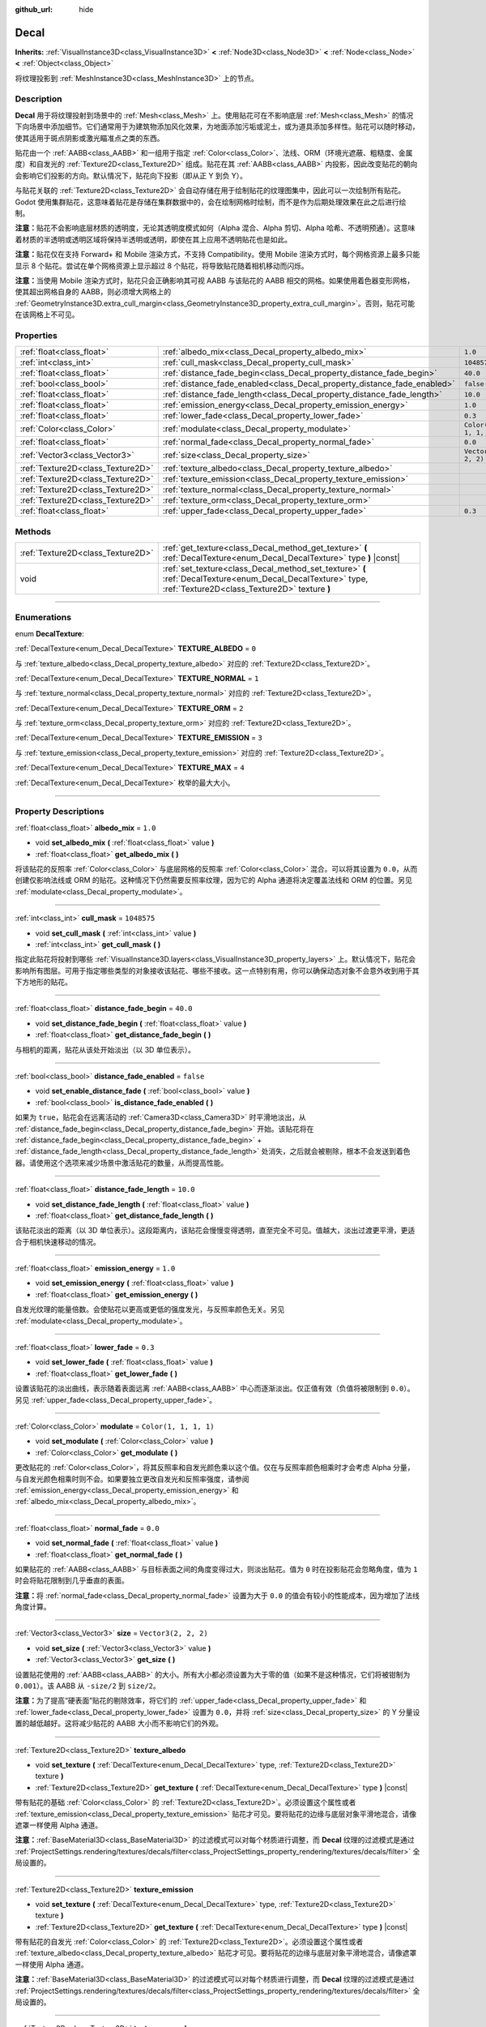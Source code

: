 :github_url: hide

.. DO NOT EDIT THIS FILE!!!
.. Generated automatically from Godot engine sources.
.. Generator: https://github.com/godotengine/godot/tree/master/doc/tools/make_rst.py.
.. XML source: https://github.com/godotengine/godot/tree/master/doc/classes/Decal.xml.

.. _class_Decal:

Decal
=====

**Inherits:** :ref:`VisualInstance3D<class_VisualInstance3D>` **<** :ref:`Node3D<class_Node3D>` **<** :ref:`Node<class_Node>` **<** :ref:`Object<class_Object>`

将纹理投影到 :ref:`MeshInstance3D<class_MeshInstance3D>` 上的节点。

.. rst-class:: classref-introduction-group

Description
-----------

**Decal** 用于将纹理投射到场景中的 :ref:`Mesh<class_Mesh>` 上。使用贴花可在不影响底层 :ref:`Mesh<class_Mesh>` 的情况下向场景中添加细节。它们通常用于为建筑物添加风化效果，为地面添加污垢或泥土，或为道具添加多样性。贴花可以随时移动，使其适用于斑点阴影或激光瞄准点之类的东西。

贴花由一个 :ref:`AABB<class_AABB>` 和一组用于指定 :ref:`Color<class_Color>`\ 、法线、ORM（环境光遮蔽、粗糙度、金属度）和自发光的 :ref:`Texture2D<class_Texture2D>` 组成。贴花在其 :ref:`AABB<class_AABB>` 内投影，因此改变贴花的朝向会影响它们投影的方向。默认情况下，贴花向下投影（即从正 Y 到负 Y）。

与贴花关联的 :ref:`Texture2D<class_Texture2D>` 会自动存储在用于绘制贴花的纹理图集中，因此可以一次绘制所有贴花。Godot 使用集群贴花，这意味着贴花是存储在集群数据中的，会在绘制网格时绘制，而不是作为后期处理效果在此之后进行绘制。

\ **注意：**\ 贴花不会影响底层材质的透明度，无论其透明度模式如何（Alpha 混合、Alpha 剪切、Alpha 哈希、不透明预通）。这意味着材质的半透明或透明区域将保持半透明或透明，即使在其上应用不透明贴花也是如此。

\ **注意：**\ 贴花仅在支持 Forward+ 和 Mobile 渲染方式，不支持 Compatibility。使用 Mobile 渲染方式时，每个网格资源上最多只能显示 8 个贴花。尝试在单个网格资源上显示超过 8 个贴花，将导致贴花随着相机移动而闪烁。

\ **注意：**\ 当使用 Mobile 渲染方式时，贴花只会正确影响其可视 AABB 与该贴花的 AABB 相交的网格。如果使用着色器变形网格，使其超出网格自身的 AABB，则必须增大网格上的 :ref:`GeometryInstance3D.extra_cull_margin<class_GeometryInstance3D_property_extra_cull_margin>`\ 。否则，贴花可能在该网格上不可见。

.. rst-class:: classref-reftable-group

Properties
----------

.. table::
   :widths: auto

   +-----------------------------------+--------------------------------------------------------------------------+-----------------------+
   | :ref:`float<class_float>`         | :ref:`albedo_mix<class_Decal_property_albedo_mix>`                       | ``1.0``               |
   +-----------------------------------+--------------------------------------------------------------------------+-----------------------+
   | :ref:`int<class_int>`             | :ref:`cull_mask<class_Decal_property_cull_mask>`                         | ``1048575``           |
   +-----------------------------------+--------------------------------------------------------------------------+-----------------------+
   | :ref:`float<class_float>`         | :ref:`distance_fade_begin<class_Decal_property_distance_fade_begin>`     | ``40.0``              |
   +-----------------------------------+--------------------------------------------------------------------------+-----------------------+
   | :ref:`bool<class_bool>`           | :ref:`distance_fade_enabled<class_Decal_property_distance_fade_enabled>` | ``false``             |
   +-----------------------------------+--------------------------------------------------------------------------+-----------------------+
   | :ref:`float<class_float>`         | :ref:`distance_fade_length<class_Decal_property_distance_fade_length>`   | ``10.0``              |
   +-----------------------------------+--------------------------------------------------------------------------+-----------------------+
   | :ref:`float<class_float>`         | :ref:`emission_energy<class_Decal_property_emission_energy>`             | ``1.0``               |
   +-----------------------------------+--------------------------------------------------------------------------+-----------------------+
   | :ref:`float<class_float>`         | :ref:`lower_fade<class_Decal_property_lower_fade>`                       | ``0.3``               |
   +-----------------------------------+--------------------------------------------------------------------------+-----------------------+
   | :ref:`Color<class_Color>`         | :ref:`modulate<class_Decal_property_modulate>`                           | ``Color(1, 1, 1, 1)`` |
   +-----------------------------------+--------------------------------------------------------------------------+-----------------------+
   | :ref:`float<class_float>`         | :ref:`normal_fade<class_Decal_property_normal_fade>`                     | ``0.0``               |
   +-----------------------------------+--------------------------------------------------------------------------+-----------------------+
   | :ref:`Vector3<class_Vector3>`     | :ref:`size<class_Decal_property_size>`                                   | ``Vector3(2, 2, 2)``  |
   +-----------------------------------+--------------------------------------------------------------------------+-----------------------+
   | :ref:`Texture2D<class_Texture2D>` | :ref:`texture_albedo<class_Decal_property_texture_albedo>`               |                       |
   +-----------------------------------+--------------------------------------------------------------------------+-----------------------+
   | :ref:`Texture2D<class_Texture2D>` | :ref:`texture_emission<class_Decal_property_texture_emission>`           |                       |
   +-----------------------------------+--------------------------------------------------------------------------+-----------------------+
   | :ref:`Texture2D<class_Texture2D>` | :ref:`texture_normal<class_Decal_property_texture_normal>`               |                       |
   +-----------------------------------+--------------------------------------------------------------------------+-----------------------+
   | :ref:`Texture2D<class_Texture2D>` | :ref:`texture_orm<class_Decal_property_texture_orm>`                     |                       |
   +-----------------------------------+--------------------------------------------------------------------------+-----------------------+
   | :ref:`float<class_float>`         | :ref:`upper_fade<class_Decal_property_upper_fade>`                       | ``0.3``               |
   +-----------------------------------+--------------------------------------------------------------------------+-----------------------+

.. rst-class:: classref-reftable-group

Methods
-------

.. table::
   :widths: auto

   +-----------------------------------+-------------------------------------------------------------------------------------------------------------------------------------------------------------+
   | :ref:`Texture2D<class_Texture2D>` | :ref:`get_texture<class_Decal_method_get_texture>` **(** :ref:`DecalTexture<enum_Decal_DecalTexture>` type **)** |const|                                    |
   +-----------------------------------+-------------------------------------------------------------------------------------------------------------------------------------------------------------+
   | void                              | :ref:`set_texture<class_Decal_method_set_texture>` **(** :ref:`DecalTexture<enum_Decal_DecalTexture>` type, :ref:`Texture2D<class_Texture2D>` texture **)** |
   +-----------------------------------+-------------------------------------------------------------------------------------------------------------------------------------------------------------+

.. rst-class:: classref-section-separator

----

.. rst-class:: classref-descriptions-group

Enumerations
------------

.. _enum_Decal_DecalTexture:

.. rst-class:: classref-enumeration

enum **DecalTexture**:

.. _class_Decal_constant_TEXTURE_ALBEDO:

.. rst-class:: classref-enumeration-constant

:ref:`DecalTexture<enum_Decal_DecalTexture>` **TEXTURE_ALBEDO** = ``0``

与 :ref:`texture_albedo<class_Decal_property_texture_albedo>` 对应的 :ref:`Texture2D<class_Texture2D>`\ 。

.. _class_Decal_constant_TEXTURE_NORMAL:

.. rst-class:: classref-enumeration-constant

:ref:`DecalTexture<enum_Decal_DecalTexture>` **TEXTURE_NORMAL** = ``1``

与 :ref:`texture_normal<class_Decal_property_texture_normal>` 对应的 :ref:`Texture2D<class_Texture2D>`\ 。

.. _class_Decal_constant_TEXTURE_ORM:

.. rst-class:: classref-enumeration-constant

:ref:`DecalTexture<enum_Decal_DecalTexture>` **TEXTURE_ORM** = ``2``

与 :ref:`texture_orm<class_Decal_property_texture_orm>` 对应的 :ref:`Texture2D<class_Texture2D>`\ 。

.. _class_Decal_constant_TEXTURE_EMISSION:

.. rst-class:: classref-enumeration-constant

:ref:`DecalTexture<enum_Decal_DecalTexture>` **TEXTURE_EMISSION** = ``3``

与 :ref:`texture_emission<class_Decal_property_texture_emission>` 对应的 :ref:`Texture2D<class_Texture2D>`\ 。

.. _class_Decal_constant_TEXTURE_MAX:

.. rst-class:: classref-enumeration-constant

:ref:`DecalTexture<enum_Decal_DecalTexture>` **TEXTURE_MAX** = ``4``

:ref:`DecalTexture<enum_Decal_DecalTexture>` 枚举的最大大小。

.. rst-class:: classref-section-separator

----

.. rst-class:: classref-descriptions-group

Property Descriptions
---------------------

.. _class_Decal_property_albedo_mix:

.. rst-class:: classref-property

:ref:`float<class_float>` **albedo_mix** = ``1.0``

.. rst-class:: classref-property-setget

- void **set_albedo_mix** **(** :ref:`float<class_float>` value **)**
- :ref:`float<class_float>` **get_albedo_mix** **(** **)**

将该贴花的反照率 :ref:`Color<class_Color>` 与底层网格的反照率 :ref:`Color<class_Color>` 混合。可以将其设置为 ``0.0``\ ，从而创建仅影响法线或 ORM 的贴花。这种情况下仍然需要反照率纹理，因为它的 Alpha 通道将决定覆盖法线和 ORM 的位置。另见 :ref:`modulate<class_Decal_property_modulate>`\ 。

.. rst-class:: classref-item-separator

----

.. _class_Decal_property_cull_mask:

.. rst-class:: classref-property

:ref:`int<class_int>` **cull_mask** = ``1048575``

.. rst-class:: classref-property-setget

- void **set_cull_mask** **(** :ref:`int<class_int>` value **)**
- :ref:`int<class_int>` **get_cull_mask** **(** **)**

指定此贴花将投射到哪些 :ref:`VisualInstance3D.layers<class_VisualInstance3D_property_layers>` 上。默认情况下，贴花会影响所有图层。可用于指定哪些类型的对象接收该贴花、哪些不接收。这一点特别有用，你可以确保动态对象不会意外收到用于其下方地形的贴花。

.. rst-class:: classref-item-separator

----

.. _class_Decal_property_distance_fade_begin:

.. rst-class:: classref-property

:ref:`float<class_float>` **distance_fade_begin** = ``40.0``

.. rst-class:: classref-property-setget

- void **set_distance_fade_begin** **(** :ref:`float<class_float>` value **)**
- :ref:`float<class_float>` **get_distance_fade_begin** **(** **)**

与相机的距离，贴花从该处开始淡出（以 3D 单位表示）。

.. rst-class:: classref-item-separator

----

.. _class_Decal_property_distance_fade_enabled:

.. rst-class:: classref-property

:ref:`bool<class_bool>` **distance_fade_enabled** = ``false``

.. rst-class:: classref-property-setget

- void **set_enable_distance_fade** **(** :ref:`bool<class_bool>` value **)**
- :ref:`bool<class_bool>` **is_distance_fade_enabled** **(** **)**

如果为 ``true``\ ，贴花会在远离活动的 :ref:`Camera3D<class_Camera3D>` 时平滑地淡出，从 :ref:`distance_fade_begin<class_Decal_property_distance_fade_begin>` 开始。该贴花将在 :ref:`distance_fade_begin<class_Decal_property_distance_fade_begin>` + :ref:`distance_fade_length<class_Decal_property_distance_fade_length>` 处消失，之后就会被剔除，根本不会发送到着色器。请使用这个选项来减少场景中激活贴花的数量，从而提高性能。

.. rst-class:: classref-item-separator

----

.. _class_Decal_property_distance_fade_length:

.. rst-class:: classref-property

:ref:`float<class_float>` **distance_fade_length** = ``10.0``

.. rst-class:: classref-property-setget

- void **set_distance_fade_length** **(** :ref:`float<class_float>` value **)**
- :ref:`float<class_float>` **get_distance_fade_length** **(** **)**

该贴花淡出的距离（以 3D 单位表示）。这段距离内，该贴花会慢慢变得透明，直至完全不可见。值越大，淡出过渡更平滑，更适合于相机快速移动的情况。

.. rst-class:: classref-item-separator

----

.. _class_Decal_property_emission_energy:

.. rst-class:: classref-property

:ref:`float<class_float>` **emission_energy** = ``1.0``

.. rst-class:: classref-property-setget

- void **set_emission_energy** **(** :ref:`float<class_float>` value **)**
- :ref:`float<class_float>` **get_emission_energy** **(** **)**

自发光纹理的能量倍数。会使贴花以更高或更低的强度发光，与反照率颜色无关。另见 :ref:`modulate<class_Decal_property_modulate>`\ 。

.. rst-class:: classref-item-separator

----

.. _class_Decal_property_lower_fade:

.. rst-class:: classref-property

:ref:`float<class_float>` **lower_fade** = ``0.3``

.. rst-class:: classref-property-setget

- void **set_lower_fade** **(** :ref:`float<class_float>` value **)**
- :ref:`float<class_float>` **get_lower_fade** **(** **)**

设置该贴花的淡出曲线，表示随着表面远离 :ref:`AABB<class_AABB>` 中心而逐渐淡出。仅正值有效（负值将被限制到 ``0.0``\ ）。另见 :ref:`upper_fade<class_Decal_property_upper_fade>`\ 。

.. rst-class:: classref-item-separator

----

.. _class_Decal_property_modulate:

.. rst-class:: classref-property

:ref:`Color<class_Color>` **modulate** = ``Color(1, 1, 1, 1)``

.. rst-class:: classref-property-setget

- void **set_modulate** **(** :ref:`Color<class_Color>` value **)**
- :ref:`Color<class_Color>` **get_modulate** **(** **)**

更改贴花的 :ref:`Color<class_Color>`\ ，将其反照率和自发光颜色乘以这个值。仅在与反照率颜色相乘时才会考虑 Alpha 分量，与自发光颜色相乘时则不会。如果要独立更改自发光和反照率强度，请参阅 :ref:`emission_energy<class_Decal_property_emission_energy>` 和 :ref:`albedo_mix<class_Decal_property_albedo_mix>`\ 。

.. rst-class:: classref-item-separator

----

.. _class_Decal_property_normal_fade:

.. rst-class:: classref-property

:ref:`float<class_float>` **normal_fade** = ``0.0``

.. rst-class:: classref-property-setget

- void **set_normal_fade** **(** :ref:`float<class_float>` value **)**
- :ref:`float<class_float>` **get_normal_fade** **(** **)**

如果贴花的 :ref:`AABB<class_AABB>` 与目标表面之间的角度变得过大，则淡出贴花。值为 ``0`` 时在投影贴花会忽略角度，值为 ``1`` 时会将贴花限制到几乎垂直的表面。

\ **注意：**\ 将 :ref:`normal_fade<class_Decal_property_normal_fade>` 设置为大于 ``0.0`` 的值会有较小的性能成本，因为增加了法线角度计算。

.. rst-class:: classref-item-separator

----

.. _class_Decal_property_size:

.. rst-class:: classref-property

:ref:`Vector3<class_Vector3>` **size** = ``Vector3(2, 2, 2)``

.. rst-class:: classref-property-setget

- void **set_size** **(** :ref:`Vector3<class_Vector3>` value **)**
- :ref:`Vector3<class_Vector3>` **get_size** **(** **)**

设置贴花使用的 :ref:`AABB<class_AABB>` 的大小。所有大小都必须设置为大于零的值（如果不是这种情况，它们将被钳制为 ``0.001``\ ）。该 AABB 从 ``-size/2`` 到 ``size/2``\ 。

\ **注意：**\ 为了提高“硬表面”贴花的剔除效率，将它们的 :ref:`upper_fade<class_Decal_property_upper_fade>` 和 :ref:`lower_fade<class_Decal_property_lower_fade>` 设置为 ``0.0``\ ，并将 :ref:`size<class_Decal_property_size>` 的 Y 分量设置的越低越好。这将减少贴花的 AABB 大小而不影响它们的外观。

.. rst-class:: classref-item-separator

----

.. _class_Decal_property_texture_albedo:

.. rst-class:: classref-property

:ref:`Texture2D<class_Texture2D>` **texture_albedo**

.. rst-class:: classref-property-setget

- void **set_texture** **(** :ref:`DecalTexture<enum_Decal_DecalTexture>` type, :ref:`Texture2D<class_Texture2D>` texture **)**
- :ref:`Texture2D<class_Texture2D>` **get_texture** **(** :ref:`DecalTexture<enum_Decal_DecalTexture>` type **)** |const|

带有贴花的基础 :ref:`Color<class_Color>` 的 :ref:`Texture2D<class_Texture2D>`\ 。必须设置这个属性或者 :ref:`texture_emission<class_Decal_property_texture_emission>` 贴花才可见。要将贴花的边缘与底层对象平滑地混合，请像遮罩一样使用 Alpha 通道。

\ **注意：**\ :ref:`BaseMaterial3D<class_BaseMaterial3D>` 的过滤模式可以对每个材质进行调整，而 **Decal** 纹理的过滤模式是通过 :ref:`ProjectSettings.rendering/textures/decals/filter<class_ProjectSettings_property_rendering/textures/decals/filter>` 全局设置的。

.. rst-class:: classref-item-separator

----

.. _class_Decal_property_texture_emission:

.. rst-class:: classref-property

:ref:`Texture2D<class_Texture2D>` **texture_emission**

.. rst-class:: classref-property-setget

- void **set_texture** **(** :ref:`DecalTexture<enum_Decal_DecalTexture>` type, :ref:`Texture2D<class_Texture2D>` texture **)**
- :ref:`Texture2D<class_Texture2D>` **get_texture** **(** :ref:`DecalTexture<enum_Decal_DecalTexture>` type **)** |const|

带有贴花的自发光 :ref:`Color<class_Color>` 的 :ref:`Texture2D<class_Texture2D>`\ 。必须设置这个属性或者 :ref:`texture_albedo<class_Decal_property_texture_albedo>` 贴花才可见。要将贴花的边缘与底层对象平滑地混合，请像遮罩一样使用 Alpha 通道。

\ **注意：**\ :ref:`BaseMaterial3D<class_BaseMaterial3D>` 的过滤模式可以对每个材质进行调整，而 **Decal** 纹理的过滤模式是通过 :ref:`ProjectSettings.rendering/textures/decals/filter<class_ProjectSettings_property_rendering/textures/decals/filter>` 全局设置的。

.. rst-class:: classref-item-separator

----

.. _class_Decal_property_texture_normal:

.. rst-class:: classref-property

:ref:`Texture2D<class_Texture2D>` **texture_normal**

.. rst-class:: classref-property-setget

- void **set_texture** **(** :ref:`DecalTexture<enum_Decal_DecalTexture>` type, :ref:`Texture2D<class_Texture2D>` texture **)**
- :ref:`Texture2D<class_Texture2D>` **get_texture** **(** :ref:`DecalTexture<enum_Decal_DecalTexture>` type **)** |const|

带有贴花的逐像素法线贴图的 :ref:`Texture2D<class_Texture2D>`\ 。可用于为贴花添加额外的细节。

\ **注意：**\ :ref:`BaseMaterial3D<class_BaseMaterial3D>` 的过滤模式可以对每个材质进行调整，而 **Decal** 纹理的过滤模式是通过 :ref:`ProjectSettings.rendering/textures/decals/filter<class_ProjectSettings_property_rendering/textures/decals/filter>` 全局设置的。

\ **注意：**\ 单独设置此纹理时贴花不可见，因为还必须设置 :ref:`texture_albedo<class_Decal_property_texture_albedo>`\ 。要创建仅包含法线的贴花，请将反照率纹理加载到 :ref:`texture_albedo<class_Decal_property_texture_albedo>`\ ，并将 :ref:`albedo_mix<class_Decal_property_albedo_mix>` 设置为 ``0.0``\ 。反照率纹理的 Alpha 通道将用于确定应在何处覆盖底层表面的法线贴图（及其强度）。

.. rst-class:: classref-item-separator

----

.. _class_Decal_property_texture_orm:

.. rst-class:: classref-property

:ref:`Texture2D<class_Texture2D>` **texture_orm**

.. rst-class:: classref-property-setget

- void **set_texture** **(** :ref:`DecalTexture<enum_Decal_DecalTexture>` type, :ref:`Texture2D<class_Texture2D>` texture **)**
- :ref:`Texture2D<class_Texture2D>` **get_texture** **(** :ref:`DecalTexture<enum_Decal_DecalTexture>` type **)** |const|

存有贴花的环境光遮蔽、粗糙度、金属性的 :ref:`Texture2D<class_Texture2D>`\ 。可用于为贴花添加额外的细节。

\ **注意：**\ :ref:`BaseMaterial3D<class_BaseMaterial3D>` 的过滤模式可以对每个材质进行调整，而 **Decal** 纹理的过滤模式是通过 :ref:`ProjectSettings.rendering/textures/decals/filter<class_ProjectSettings_property_rendering/textures/decals/filter>` 全局设置的。

\ **注意：**\ 单独设置此纹理时贴花不可见，因为还必须设置 :ref:`texture_albedo<class_Decal_property_texture_albedo>`\ 。要创建仅包含 ORM 的贴花，请将反照率纹理加载到 :ref:`texture_albedo<class_Decal_property_texture_albedo>`\ ，并将 :ref:`albedo_mix<class_Decal_property_albedo_mix>` 设置为 ``0.0``\ 。反照率纹理的 Alpha 通道将用于确定应在何处覆盖底层表面的 ORM 贴图（及其强度）。

.. rst-class:: classref-item-separator

----

.. _class_Decal_property_upper_fade:

.. rst-class:: classref-property

:ref:`float<class_float>` **upper_fade** = ``0.3``

.. rst-class:: classref-property-setget

- void **set_upper_fade** **(** :ref:`float<class_float>` value **)**
- :ref:`float<class_float>` **get_upper_fade** **(** **)**

设置该贴花的淡出曲线，表示随着表面远离 :ref:`AABB<class_AABB>` 中心而逐渐淡出。仅正值有效（负值将被限制到 ``0.0``\ ）。另见 :ref:`upper_fade<class_Decal_property_upper_fade>`\ 。

.. rst-class:: classref-section-separator

----

.. rst-class:: classref-descriptions-group

Method Descriptions
-------------------

.. _class_Decal_method_get_texture:

.. rst-class:: classref-method

:ref:`Texture2D<class_Texture2D>` **get_texture** **(** :ref:`DecalTexture<enum_Decal_DecalTexture>` type **)** |const|

返回与指定的 :ref:`DecalTexture<enum_Decal_DecalTexture>` 关联的 :ref:`Texture2D<class_Texture2D>`\ 。这是一个便捷方法，在大多数情况下，你应该直接访问纹理。

例如，相比于 ``albedo_tex = $Decal.get_texture(Decal.TEXTURE_ALBEDO)``\ ，请使用 ``albedo_tex = $Decal.texture_albedo``\ 。

有一种情况下这种写法比直接访问纹理更好，那就是当想要将贴花的纹理复制到另一个贴花是。例如：


.. tabs::

 .. code-tab:: gdscript

    for i in Decal.TEXTURE_MAX:
        $NewDecal.set_texture(i, $OldDecal.get_texture(i))

 .. code-tab:: csharp

    for (int i = 0; i < (int)Decal.DecalTexture.Max; i++)
    {
        GetNode<Decal>("NewDecal").SetTexture(i, GetNode<Decal>("OldDecal").GetTexture(i));
    }



.. rst-class:: classref-item-separator

----

.. _class_Decal_method_set_texture:

.. rst-class:: classref-method

void **set_texture** **(** :ref:`DecalTexture<enum_Decal_DecalTexture>` type, :ref:`Texture2D<class_Texture2D>` texture **)**

设置与指定的 :ref:`DecalTexture<enum_Decal_DecalTexture>` 关联的 :ref:`Texture2D<class_Texture2D>`\ 。这是一个便捷方法，在大多数情况下，你应该直接访问纹理。

例如，相比于 ``albedo_tex = $Decal.set_texture(Decal.TEXTURE_ALBEDO, albedo_tex)``\ ，请使用 ``$Decal.texture_albedo = albedo_tex``\ 。

有一种情况下这种写法比直接访问纹理更好，那就是当想要将贴花的纹理复制到另一个贴花是。例如：


.. tabs::

 .. code-tab:: gdscript

    for i in Decal.TEXTURE_MAX:
        $NewDecal.set_texture(i, $OldDecal.get_texture(i))

 .. code-tab:: csharp

    for (int i = 0; i < (int)Decal.DecalTexture.Max; i++)
    {
        GetNode<Decal>("NewDecal").SetTexture(i, GetNode<Decal>("OldDecal").GetTexture(i));
    }



.. |virtual| replace:: :abbr:`virtual (This method should typically be overridden by the user to have any effect.)`
.. |const| replace:: :abbr:`const (This method has no side effects. It doesn't modify any of the instance's member variables.)`
.. |vararg| replace:: :abbr:`vararg (This method accepts any number of arguments after the ones described here.)`
.. |constructor| replace:: :abbr:`constructor (This method is used to construct a type.)`
.. |static| replace:: :abbr:`static (This method doesn't need an instance to be called, so it can be called directly using the class name.)`
.. |operator| replace:: :abbr:`operator (This method describes a valid operator to use with this type as left-hand operand.)`
.. |bitfield| replace:: :abbr:`BitField (This value is an integer composed as a bitmask of the following flags.)`
